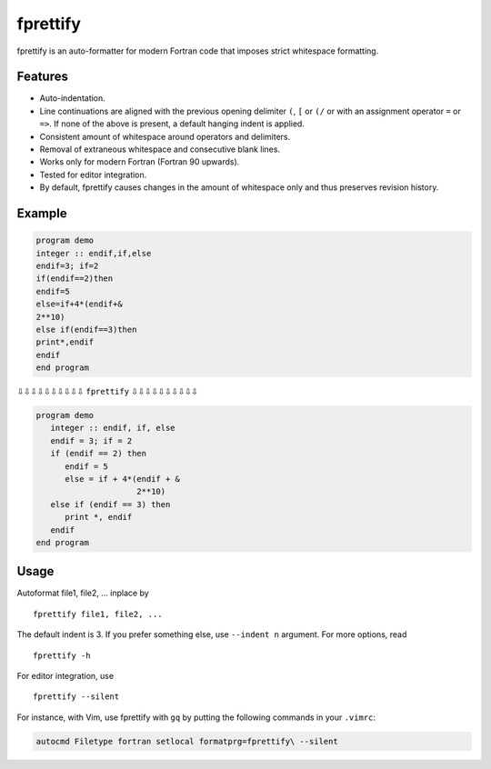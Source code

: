 fprettify
=========

|License: GPL v3|

fprettify is an auto-formatter for modern Fortran code that imposes
strict whitespace formatting.

Features
--------

-  Auto-indentation.
-  Line continuations are aligned with the previous opening delimiter
   ``(``, ``[`` or ``(/`` or with an assignment operator ``=`` or
   ``=>``. If none of the above is present, a default hanging indent is
   applied.
-  Consistent amount of whitespace around operators and delimiters.
-  Removal of extraneous whitespace and consecutive blank lines.
-  Works only for modern Fortran (Fortran 90 upwards).
-  Tested for editor integration.
-  By default, fprettify causes changes in the amount of whitespace only
   and thus preserves revision history.

Example
--------

.. code:: fortran

    program demo
    integer :: endif,if,else
    endif=3; if=2
    if(endif==2)then
    endif=5
    else=if+4*(endif+&
    2**10)
    else if(endif==3)then
    print*,endif
    endif
    end program

⇩⇩⇩⇩⇩⇩⇩⇩⇩⇩ ``fprettify`` ⇩⇩⇩⇩⇩⇩⇩⇩⇩⇩

.. code:: fortran

    program demo
       integer :: endif, if, else
       endif = 3; if = 2
       if (endif == 2) then
          endif = 5
          else = if + 4*(endif + &
                         2**10)
       else if (endif == 3) then
          print *, endif
       endif
    end program

Usage
-----

Autoformat file1, file2, ... inplace by

::

    fprettify file1, file2, ...

The default indent is 3. If you prefer something else, use
``--indent n`` argument. For more options, read

::

    fprettify -h

For editor integration, use

::

    fprettify --silent

For instance, with Vim, use fprettify with ``gq`` by putting the
following commands in your ``.vimrc``:

.. code:: vim

    autocmd Filetype fortran setlocal formatprg=fprettify\ --silent

.. |License: GPL v3| image:: https://img.shields.io/badge/License-GPL%20v3-blue.svg
   :target: http://www.gnu.org/licenses/gpl-3.0
